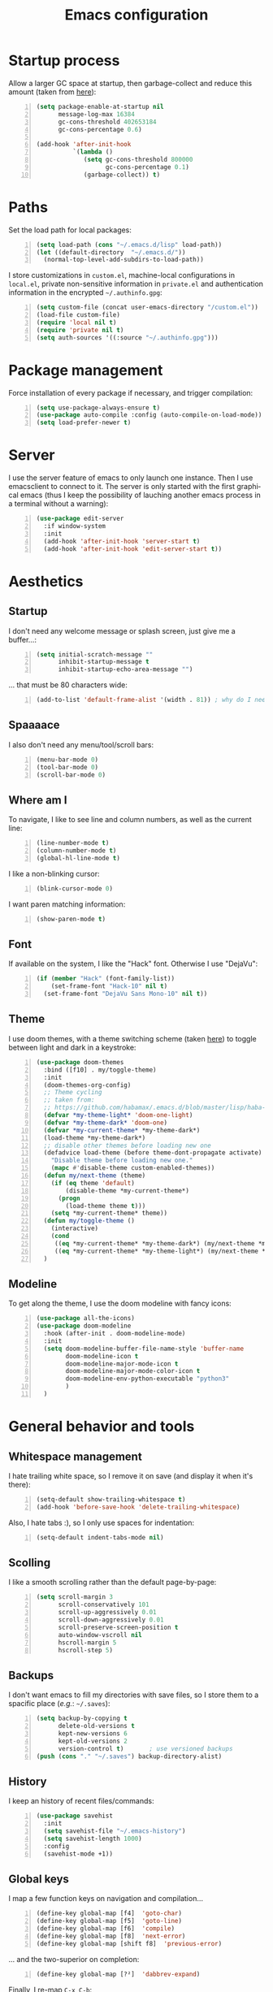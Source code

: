 #+TITLE: Emacs configuration
#+LANGUAGE: en

* Startup process
  Allow a larger GC space at startup, then garbage-collect and reduce
  this amount (taken from [[https://github.com/jwiegley/dot-emacs/blob/master/init.el][here]]):
  #+BEGIN_SRC emacs-lisp +n
    (setq package-enable-at-startup nil
          message-log-max 16384
          gc-cons-threshold 402653184
          gc-cons-percentage 0.6)

    (add-hook 'after-init-hook
              `(lambda ()
                 (setq gc-cons-threshold 800000
                       gc-cons-percentage 0.1)
                 (garbage-collect)) t)
  #+END_SRC

* Paths
  Set the load path for local packages:
  #+BEGIN_SRC emacs-lisp +n
    (setq load-path (cons "~/.emacs.d/lisp" load-path))
    (let ((default-directory  "~/.emacs.d/"))
      (normal-top-level-add-subdirs-to-load-path))
  #+END_SRC

  I store customizations in =custom.el=, machine-local configurations in
  =local.el=, private non-sensitive information in =private.el= and
  authentication information in the encrypted =~/.authinfo.gpg=:
  #+BEGIN_SRC emacs-lisp +n
    (setq custom-file (concat user-emacs-directory "/custom.el"))
    (load-file custom-file)
    (require 'local nil t)
    (require 'private nil t)
    (setq auth-sources '((:source "~/.authinfo.gpg")))
  #+END_SRC

* Package management
  Force installation of every package if necessary, and
  trigger compilation:
  #+BEGIN_SRC emacs-lisp +n
    (setq use-package-always-ensure t)
    (use-package auto-compile :config (auto-compile-on-load-mode))
    (setq load-prefer-newer t)
  #+END_SRC

* Server
  I use the server feature of emacs to only launch one instance. Then I
  use emacsclient to connect to it. The server is only started with the
  first graphical emacs (thus I keep the possibility of lauching another
  emacs process in a terminal without a warning):
  #+BEGIN_SRC emacs-lisp +n
    (use-package edit-server
      :if window-system
      :init
      (add-hook 'after-init-hook 'server-start t)
      (add-hook 'after-init-hook 'edit-server-start t))
  #+END_SRC

* Aesthetics
** Startup
   I don't need any welcome message or splash screen, just give me a
   buffer...:
   #+BEGIN_SRC emacs-lisp +n
     (setq initial-scratch-message ""
           inhibit-startup-message t
           inhibit-startup-echo-area-message "")
   #+END_SRC
   ... that must be 80 characters wide:
   #+BEGIN_SRC emacs-lisp +n
     (add-to-list 'default-frame-alist '(width . 81)) ; why do I need 81 here?
   #+END_SRC

** Spaaaace
   I also don't need any menu/tool/scroll bars:
   #+BEGIN_SRC emacs-lisp +n
     (menu-bar-mode 0)
     (tool-bar-mode 0)
     (scroll-bar-mode 0)
   #+END_SRC

** Where am I
   To navigate, I like to see line and column numbers, as well as the
   current line:
   #+BEGIN_SRC emacs-lisp +n
     (line-number-mode t)
     (column-number-mode t)
     (global-hl-line-mode t)
   #+END_SRC
   I like a non-blinking cursor:
   #+BEGIN_SRC emacs-lisp +n
     (blink-cursor-mode 0)
   #+END_SRC
   I want paren matching information:
   #+BEGIN_SRC emacs-lisp +n
     (show-paren-mode t)
   #+END_SRC

** Font
   If available on the system, I like the "Hack" font. Otherwise I use
   "DejaVu":
   #+BEGIN_SRC emacs-lisp +n
     (if (member "Hack" (font-family-list))
         (set-frame-font "Hack-10" nil t)
       (set-frame-font "DejaVu Sans Mono-10" nil t))
   #+END_SRC

** Theme
   I use doom themes, with a theme switching scheme (taken [[https://github.com/habamax/.emacs.d/blob/master/lisp/haba-appearance.el][here]]) to
   toggle between light and dark in a keystroke:
   #+BEGIN_SRC emacs-lisp +n
(use-package doom-themes
  :bind ([f10] . my/toggle-theme)
  :init
  (doom-themes-org-config)
  ;; Theme cycling
  ;; taken from:
  ;; https://github.com/habamax/.emacs.d/blob/master/lisp/haba-appearance.el
  (defvar *my-theme-light* 'doom-one-light)
  (defvar *my-theme-dark* 'doom-one)
  (defvar *my-current-theme* *my-theme-dark*)
  (load-theme *my-theme-dark*)
  ;; disable other themes before loading new one
  (defadvice load-theme (before theme-dont-propagate activate)
    "Disable theme before loading new one."
    (mapc #'disable-theme custom-enabled-themes))
  (defun my/next-theme (theme)
    (if (eq theme 'default)
        (disable-theme *my-current-theme*)
      (progn
        (load-theme theme t)))
    (setq *my-current-theme* theme))
  (defun my/toggle-theme ()
    (interactive)
    (cond
     ((eq *my-current-theme* *my-theme-dark*) (my/next-theme *my-theme-light*))
     ((eq *my-current-theme* *my-theme-light*) (my/next-theme *my-theme-dark*))))
  )
#+END_SRC

** Modeline
   To get along the theme, I use the doom modeline with fancy icons:
   #+BEGIN_SRC emacs-lisp +n
     (use-package all-the-icons)
     (use-package doom-modeline
       :hook (after-init . doom-modeline-mode)
       :init
       (setq doom-modeline-buffer-file-name-style 'buffer-name
             doom-modeline-icon t
             doom-modeline-major-mode-icon t
             doom-modeline-major-mode-color-icon t
             doom-modeline-env-python-executable "python3"
             )
       )
   #+END_SRC

* General behavior and tools
** Whitespace management
   I hate trailing white space, so I remove it on save (and display it
   when it's there):
   #+BEGIN_SRC emacs-lisp +n
     (setq-default show-trailing-whitespace t)
     (add-hook 'before-save-hook 'delete-trailing-whitespace)
   #+END_SRC
   Also, I hate tabs :), so I only use spaces for indentation:
   #+BEGIN_SRC emacs-lisp +n
     (setq-default indent-tabs-mode nil)
   #+END_SRC

** Scolling
   I like a smooth scrolling rather than the default page-by-page:
   #+BEGIN_SRC emacs-lisp +n
     (setq scroll-margin 3
           scroll-conservatively 101
           scroll-up-aggressively 0.01
           scroll-down-aggressively 0.01
           scroll-preserve-screen-position t
           auto-window-vscroll nil
           hscroll-margin 5
           hscroll-step 5)
   #+END_SRC

** Backups
   I don't want emacs to fill my directories with save files, so I
   store them to a spacific place (/e.g./: =~/.saves=):
   #+BEGIN_SRC emacs-lisp +n
(setq backup-by-copying t
      delete-old-versions t
      kept-new-versions 6
      kept-old-versions 2
      version-control t)       ; use versioned backups
(push (cons "." "~/.saves") backup-directory-alist)
#+END_SRC

** History
   I keep an history of recent files/commands:
   #+BEGIN_SRC emacs-lisp +n
(use-package savehist
  :init
  (setq savehist-file "~/.emacs-history")
  (setq savehist-length 1000)
  :config
  (savehist-mode +1))
#+END_SRC

** Global keys
   I map a few function keys on navigation and compilation...
   #+BEGIN_SRC emacs-lisp +n
(define-key global-map [f4]  'goto-char)
(define-key global-map [f5]  'goto-line)
(define-key global-map [f6]  'compile)
(define-key global-map [f8]  'next-error)
(define-key global-map [shift f8]  'previous-error)
#+END_SRC
   ... and the two-superior on completion:
   #+BEGIN_SRC emacs-lisp +n
(define-key global-map [?²]  'dabbrev-expand)
#+END_SRC
   Finally, I re-map =C-x C-b=:
   #+BEGIN_SRC emacs-lisp +n
(define-key global-map (kbd "C-x C-b") 'electric-buffer-list)
#+END_SRC

** Mini-buffer
   I want to ignore case in the mini-buffer for filename completion:
   #+BEGIN_SRC emacs-lisp +n
     (setq read-file-name-completion-ignore-case t)
   #+END_SRC
   I use Helm for "smart" command completion:
   #+BEGIN_SRC emacs-lisp +n
     (use-package helm-config
       :ensure helm
       :bind
       (("C-c h" . helm-command-prefix)
        ("M-x" . helm-M-x)
        ("M-y" . helm-show-kill-ring)
        ("C-x b" . helm-mini)
        ;; ("C-x C-f" . helm-find-files)
        ;; ("C-x 5 f" . helm-find-files)
        :map helm-map
        ("<tab>" . helm-execute-persistent-action)
        ("C-i" . helm-execute-persistent-action)
        ("C-z" . helm-select-action))
       :config
       (global-unset-key (kbd "C-x c"))
       (setq helm-split-window-inside-p t
             helm-move-to-line-cycle-in-source t
             helm-ff-search-library-in-sexp t
             helm-scroll-amount 8
             helm-ff-file-name-history-use-recentf t
             helm-echo-input-in-header-line t)
       (setq helm-autoresize-max-height 0)
       (setq helm-autoresize-min-height 20)
       (helm-autoresize-mode 1)
       (helm-mode 1))
   #+END_SRC

** Completion
   I use Company for completion, with an on-demand setup:
   #+BEGIN_SRC emacs-lisp +n
     (use-package company
       :hook (after-init . global-company-mode)
       :bind
       (("C-<tab>" . company-complete)
        :map company-active-map ("<tab>" . company-complete-common-or-cycle))
       :config
       (setq company-idle-delay nil ;; on-demand completion
             company-minimum-prefix-length 0
             company-show-numbers t
             company-selection-wrap-around t
             )
       )
   #+END_SRC

** Useful shortcuts with Crux
   The Crux package provides some useful functions for line, buffer of
   file manipulation. I map a few of those functions to the suggested key
   combinations:
   #+BEGIN_SRC emacs-lisp +n
     (use-package crux
       :bind
       (("C-a" . crux-move-beginning-of-line)
        ("C-c o" . crux-open-with)
        ("C-c r" . crux-rename-file-and-buffer)
        )
       )
   #+END_SRC
** Undoing
   I'm not particularly fond of emacs' default undo mechanism. I prefer
   to see my undos as a tree, which I have with:
   #+BEGIN_SRC emacs-lisp +n
(use-package undo-tree
  :diminish undo-tree-mode
  :bind* (("C-x u" . undo-tree-undo)
          ("C-_" . undo-tree-undo)
          ("M-m r" . undo-tree-redo)
          ("M-m U" . undo-tree-visualize))
  :config
  (global-undo-tree-mode 1))
#+END_SRC

** Directory navigation
   Now and then, it is useful to navigate files in a directory tree. I do
   this with =neotree=, which I bind to =[f3]=:
   #+BEGIN_SRC emacs-lisp +n
(use-package neotree
  :bind ([f3] . neotree-toggle)
  :config
  (doom-themes-neotree-config)
  )
#+END_SRC

** Cursors
   In some occasions, like refactoring, having multiple cursors visually
   helps:
   #+BEGIN_SRC emacs-lisp +n
(use-package multiple-cursors
  :defer t
  :bind (("C->" . mc/mark-next-like-this)
         ("C-<" . mc/mark-previous-like-this)
         ("C-* C-*" . mc/mark-all-like-this)
         ("C-* C-a" . mc/edit-beginnings-of-lines)
         ("C-* C-e" . mc/edit-ends-of-lines)
         ("C-* C-i" . mc/insert-numbers)))
#+END_SRC

* Org
  #+BEGIN_SRC emacs-lisp +n
    (use-package org
      :bind
      (("C-c l" . org-store-link)
       ("C-c a" . org-agenda)
       ("C-c c" . org-capture))
      :init
      (setq org-todo-keywords
            '((sequence "TODO(t)" "STARTED(s)" "WAITING(w)" "|" "DONE(d)")
              (sequence "DELEGATED" "|" "DEFERRED" "CANCELED(c)")))
      (setq org-todo-keyword-faces
            '(("WAITING" . org-warning) ("DELEGATED" . org-wait)))
      (setq org-enforce-todo-dependencies t)
      (setq org-log-done 'time)
      (setq org-src-fontify-natively t
            org-src-tab-acts-natively t
            org-src-window-setup 'current-window
            org-ellipsis "⤵"
            org-pretty-entities t)
      (add-to-list 'org-structure-template-alist
                   '("el" "#+BEGIN_SRC emacs-lisp\n?\n#+END_SRC"))
      (add-to-list 'org-structure-template-alist
                   '("ml" "#+BEGIN_SRC ocaml\n?\n#+END_SRC"))
      (add-to-list 'org-structure-template-alist
                   '("py" "#+BEGIN_SRC python\n?\n#+END_SRC"))
      (setq org-agenda-files '("~/Cloud/Org")
            org-default-notes-file "~/Cloud/Org/notes.org"
            org-agenda-ndays 7
            org-agenda-start-on-weekday nil)
      (use-package ox-latex :ensure nil)
      (add-to-list 'org-latex-default-packages-alist '("mathletters" "ucs"))
      (setq org-latex-inputenc-alist '(("utf8" . "utf8x")))
      (add-to-list 'org-latex-packages-alist '("" "minted"))
      (setq org-latex-listings 'minted
            org-latex-pdf-process
            '("pdflatex -shell-escape -interaction nonstopmode -output-directory %o %f"
              "pdflatex -shell-escape -interaction nonstopmode -output-directory %o %f")
            )
      )

    (org-babel-do-load-languages
     'org-babel-load-languages
     '((emacs-lisp . nil)
       (ocaml . t)
       (python . t)
       (R . t)))
    (setq org-babel-python-command "python3")
    (setq org-confirm-babel-evaluate nil)
  #+END_SRC
* Programming
** Git
   I use Magit for version control management with diff-hl as a diff
   tool:
   #+BEGIN_SRC emacs-lisp +n
     (use-package magit
       :bind ("C-x g" . magit-status))

     (use-package diff-hl
       :config
       (add-hook 'magit-post-refresh-hook #'diff-hl-magit-post-refresh)
       (add-hook 'prog-mode-hook 'turn-on-diff-hl-mode)
       (add-hook 'vc-dir-mode-hook 'turn-on-diff-hl-mode))
   #+END_SRC
** Coq
   For interactive Coq proving, I use Proof General:
   #+BEGIN_SRC emacs-lisp +n
(use-package proof-general
  :mode ("\\.v\\'" . coq-mode)
  :init
  (setq proof-splash-enable nil
        proof-sticky-errors t)
  )
#+END_SRC
   For convenience, I also use =company-coq=, with an extended symbols
   list:
   #+BEGIN_SRC emacs-lisp +n
(use-package company-coq
  :commands (company-coq-mode)
  :hook (coq-mode . company-coq-mode)
  :config
  (setq company-coq-disabled-features '(hello))
  (setq
   coq-symbols-list
   (lambda ()
     (setq-local prettify-symbols-alist
                 '(("~" . ?¬) ("empty" . ?Ø) ("*" . ?×) ("\\in" . ?\u220A)
                   ("~exists" . ?\u2204)
                   ("Qed." . ?■) ("Defined." . ?□)
                   ("==>*" . (?\u27F9 (Br . Bl) ?*))
                   ("=?" . ?\u225F) ("<=?" . (?\u2264 (Br . Bl) ??))
                   ("[|" . ?\u27E6) ("|]" . ?\u27E7) ("\\|" . ?\u21D3)
                   ;; ("|]\\|" . (?\u27E7 (Br . Bl) ?\u21D3))
                   ("\\(" . ?\u27E8) ("\\)" . ?\u27E9)
                   ("\\:" . ?\u2236) ("|=" . ?\u22A7)
                   ("Gamma'" . (?Γ (Br . Bl) ?'))
                   ("Gamma''" . (?Γ (Br . Bl) ?' (Br . Bl) ?'))
                   ("Gamma0" . (?Γ (Br . Bl) ?0))
                   ("Gamma1" . (?Γ (Br . Bl) ?1))
                   ("Gamma2" . (?Γ (Br . Bl) ?2))
                   ("sigma'" . (?σ (Br . Bl) ?'))
                   ("sigma''" . (?σ (Br . Bl) ?' (Br . Bl) ?'))
                   ("sigma0" . (?σ (Br . Bl) ?0))
                   ("sigma1" . (?σ (Br . Bl) ?1))
                   ("sigma2" . (?σ (Br . Bl) ?2))
                   ;; same as other capital letters -> confusing
                   ;; ("Alpha" . ?Α) ("Beta" . ?Β) ("Epsilon" . ?Ε) ("Zeta" . ?Ζ)
                   ;; ("Eta" . ?Η) ("Iota" . ?Ι) ("Kappa" . ?Κ) ("Mu" . ?Μ)
                   ;; ("Nu" . ?Ν) ("Omicron" . ?Ο) ("Rho" . ?Ρ) ("Tau" . ?Τ)
                   ;; ("Upsilon" . ?Υ) ("Chi" . ?Χ)
                   ;; OK
                   ("Gamma" . ?Γ) ("Delta" . ?Δ) ("Theta" . ?Θ) ("Lambda" . ?Λ)
                   ("Xi" . ?Ξ) ("Pi" . ?Π) ("Sigma" . ?Σ) ("Phi" . ?Φ)
                   ("Psi" . ?Ψ) ("Omega" . ?Ω)
                   ("alpha" . ?α) ("beta" . ?β) ("gamma" . ?γ)
                   ("delta" . ?δ) ("epsilon" . ?ε) ("zeta" . ?ζ)
                   ("eta" . ?η) ("theta" . ?θ) ("iota" . ?ι)
                   ("kappa" . ?κ) ("mu" . ?μ)
                   ("nu" . ?ν) ("xi" . ?ξ) ("omicron" . ?ο)
                   ("pi" . ?π) ("rho" . ?ρ) ("sigma" . ?σ)
                   ("tau" . ?τ) ("upsilon" . ?υ) ("phi" . ?φ)
                   ("chi" . ?χ) ("psi" . ?ψ)
                   ;; also confusing?
                   ("lambda" . ?λ) ("omega" . ?ω)
                   ))))
  (add-hook 'coq-mode-hook coq-symbols-list)
  (add-hook 'coq-goals-mode-hook coq-symbols-list)
  )

#+END_SRC

** OCaml
   For OCaml, I use a combination of Tuareg, Merlin (with company) and
   utop. All of this being configured to work with my opam-based OCaml
   distribution:
   #+BEGIN_SRC emacs-lisp +n
(use-package utop
  :defer t
  :hook (tuareg-mode . utop-minor-mode)
  :init
  (autoload 'utop-minor-mode "utop" "Minor mode for utop" t)
  (setq utop-command "opam config exec -- utop -emacs"))

(use-package tuareg-mode
  :defer t
  :ensure tuareg
  :mode "\\.ml[iylp]?"
  :mode
  (("_oasis\\'" . conf-mode)
   ("_tags\\'" . conf-mode)
   ("_log\\'" . conf-mode))
  :init
  ;; Setup environment variables using opam
  (dolist
      (var (car (read-from-string
                 (shell-command-to-string "opam config env --sexp"))))
    (setenv (car var) (cadr var)))
  (setq exec-path (split-string (getenv "PATH") path-separator))
  (push (concat (getenv "OCAML_TOPLEVEL_PATH")
                "/../../share/emacs/site-lisp") load-path)
  ;; :config
  ;; (setq tuareg-prettify-symbol-mode t)
  )

(use-package merlin-mode
  :defer t
  :ensure merlin
  :hook tuareg-mode
  :init
  (with-eval-after-load 'company
    (add-to-list 'company-backends 'merlin-company-backend))
  (setq merlin-command 'opam))
#+END_SRC

** Python
   Here I just set-up the interpreter to be Python 3 (not necessary on
   most recent Linux systems):
   #+BEGIN_SRC emacs-lisp +n
(use-package python
  :mode ("\\.py\\'" . python-mode)
  :config
  (setq python-shell-interpreter "python3"))
#+END_SRC

** BNF
#+BEGIN_SRC emacs-lisp +n
(use-package bnf-mode :mode "\\.bnf\\'")
#+END_SRC
* Writing
  I require left justification with automatic line breaking for anything
  in text mode:
  #+BEGIN_SRC emacs-lisp +n
(add-hook 'text-mode-hook
          (lambda ()
            (auto-fill-mode t)
            (setq default-justification 'left)))
#+END_SRC
** Focus on writing
   I've mapped =[f12]= with =writeroom-mode=, so I can switch quickly to
   a quiet, fullscreen environment with no distraction:
   #+BEGIN_SRC emacs-lisp +n
(use-package writeroom
  :defer t
  :ensure writeroom-mode
  :bind ([f12] . writeroom-mode))
#+END_SRC

** LaTeX
   I use AucTeX with =company-mode=:
   #+BEGIN_SRC emacs-lisp +n
(use-package latex
  :ensure auctex
  :mode ("\\.tex\\'" . latex-mode)
  :bind (:map LaTeX-mode-map ("C-c l" . TeX-error-overview))
  :init
  (use-package company-auctex :init (company-auctex-init))
  (add-hook 'LaTeX-mode-hook
            (lambda ()
              (TeX-PDF-mode)
              (turn-on-reftex)
              (TeX-debug-bad-boxes)
              (TeX-debug-warnings)
              (TeX-source-correlate-mode)
              )
            )
  :config
  (setq TeX-parse-self t) ; Enable parse on load.
  (setq TeX-auto-save t) ; Enable parse on save.
  (setq-default TeX-clean-confirm nil)
  (add-hook 'TeX-language-fr-hook
            (lambda () (ispell-change-dictionary "francais")))
  (add-hook 'TeX-language-en-hook
            (lambda () (ispell-change-dictionary "english")))
  )
#+END_SRC
   I also use RefTeX for references management:
   #+BEGIN_SRC emacs-lisp +n
(use-package reftex
  :defer t
  :init
  (setq reftex-plug-into-AUCTeX t)
  (add-hook 'LaTeX-mode-hook 'turn-on-reftex))
#+END_SRC

** Watch your language!
   I use =aspell= for spelling:
   #+BEGIN_SRC emacs-lisp +n
(setq ispell-program-name "aspell")
#+END_SRC
   Also, I'm currently trying =writegood= for style checking:
   #+BEGIN_SRC emacs-lisp +n
(use-package writegood-mode
  :bind
  ("C-c g"     . writegood-mode)
  ("C-c C-g g" . writegood-grade-level)
  ("C-c C-g e" . writegood-reading-ease))
#+END_SRC
   Search Thesaurus for synonyms:
#+BEGIN_SRC emacs-lisp +n
  (use-package synosaurus
    :ensure t
    :ensure popup
    :bind (("C-c C-s l" . synosaurus-lookup)
           ("C-c C-s r" . synosaurus-choose-and-replace)
           ("C-c C-s i" . synosaurus-choose-and-insert))
    :config
    (setq-default synosaurus-backend 'synosaurus-backend-wordnet)
    (setq-default synosaurus-choose-method 'popup)
    (add-hook 'after-init-hook #'synosaurus-mode))
#+END_SRC
** PDF
   I sometimes like to open PDFs directly in emacs, which I do with
   PDF-tools:
   #+BEGIN_SRC emacs-lisp +n
(use-package pdf-view
  :ensure pdf-tools
  :mode ("\\.pdf\\'" . pdf-view-mode)
  :config
  (add-hook 'TeX-after-compilation-finished-functions
            #'TeX-revert-document-buffer)
  (setq pdf-annot-activate-created-annotations t)
  )
#+END_SRC
* Mail
  I sometimes read my mail in emacs, with Wanderlust. The "private"
  configuration is in =.wl=, the rest is in the following:
  #+BEGIN_SRC emacs-lisp +n
    (use-package wanderlust
      :commands (wl wl-other-frame)
      :bind ("C-c m" . wl-other-frame)
      :init
      (setq wl-summary-line-format "%T%P %D/%M (%W) %h:%m %t%[%25(%c %f%) %] %s"
            wl-summary-width 150)
      (setq wl-message-ignored-field-list '("^.*:")
            wl-message-visible-field-list
            '("^\\(To\\|Cc\\):"
              "^Subject:"
              "^From:"
              "^Organization:"
              "^\\(Posted\\|Date\\):"
              )
            wl-message-sort-field-list
            '("^From" "^Organization:" "^Subject" "^Date" "^To" "^Cc")
            )
      (setq wl-forward-subject-prefix "Fwd: " )    ;; use "Fwd: " not "Forward: "
      ;; from a WL-mailinglist post by David Bremner
      ;; Invert behaviour of with and without argument replies.
      ;; just the author
      (setq wl-draft-reply-without-argument-list
            '(("Reply-To" ("Reply-To") nil nil)
              ("Mail-Reply-To" ("Mail-Reply-To") nil nil)
              ("From" ("From") nil nil)))
      ;; bombard the world
      (setq wl-draft-reply-with-argument-list
            '(("Followup-To" nil nil ("Followup-To"))
              ("Mail-Followup-To" ("Mail-Followup-To") nil ("Newsgroups"))
              ("Reply-To" ("Reply-To") ("To" "Cc" "From") ("Newsgroups"))
              ("From" ("From") ("To" "Cc") ("Newsgroups"))))
      (setq wl-use-folder-petname '(modeline ask-folder read-folder))
      (setq wl-summary-showto-folder-regexp ".*Sent.*")
      (setq mime-view-buttons-visible nil
            mime-view-mailcap-files '("~/.emacs.d/mailcap")
            mime-play-find-every-situations nil
            mime-play-delete-file-immediately nil)
      (add-hook 'mime-view-mode-hook
                #'(lambda () (setq show-trailing-whitespace nil)))
      )
  #+END_SRC
* Other specific tools
** Passwords
#+BEGIN_SRC emacs-lisp +n
(use-package pass)
#+END_SRC
** CSV
   #+BEGIN_SRC emacs-lisp +n
(use-package csv-mode :mode "\\.[Cc][Ss][Vv]\\'")
   #+END_SRC
** Window$ files
   The following functions handle DOS-style end of lines:
   #+BEGIN_SRC emacs-lisp +n
(defun dos-to-unix ()
  "Cut all visible ^M from the current buffer."
  (interactive)
  (save-excursion
    (goto-char (point-min))
    (while (search-forward "\r" nil t)
      (replace-match ""))))

(defun unix-to-dos ()
  (interactive)
  (save-excursion
    (goto-char (point-min))
    (while (search-forward "\n" nil t)
      (replace-match "\r\n"))))
#+END_SRC
